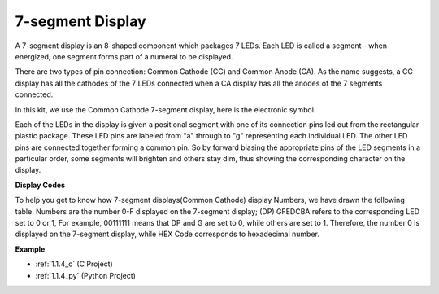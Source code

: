.. _cpn_7_segment:

7-segment Display
======================

.. image:: img/7-seg.jpg

A 7-segment display is an 8-shaped component which packages 7 LEDs. Each LED is called a segment - when energized, one segment forms part of a numeral to be displayed.

There are two types of pin connection: Common Cathode (CC) and Common Anode (CA). As the name suggests, a CC display has all the cathodes of the 7 LEDs connected when a CA display has all the anodes of the 7 segments connected.

In this kit, we use the Common Cathode 7-segment display, here is the electronic symbol.

.. image:: img/segment_cathode.png
    :width: 800

Each of the LEDs in the display is given a positional segment with one of its connection pins led out from the rectangular plastic package. These LED pins are labeled from "a" through to "g" representing each individual LED. The other LED pins are connected together forming a common pin. So by forward biasing the appropriate pins of the LED segments in a particular order, some segments will brighten and others stay dim, thus showing the corresponding character on the display. 

**Display Codes** 

To help you get to know how 7-segment displays(Common Cathode) display Numbers, we have drawn the following table. Numbers are the number 0-F displayed on the 7-segment display; (DP) GFEDCBA refers to the corresponding LED set to 0 or 1, For example, 00111111 means that DP and G are set to 0, while others are set to 1. Therefore, the number 0 is displayed on the 7-segment display, while HEX Code corresponds to hexadecimal number.

.. image:: img/segment_code.png

**Example**

* :ref:`1.1.4_c` (C Project)
* :ref:`1.1.4_py` (Python Project)
